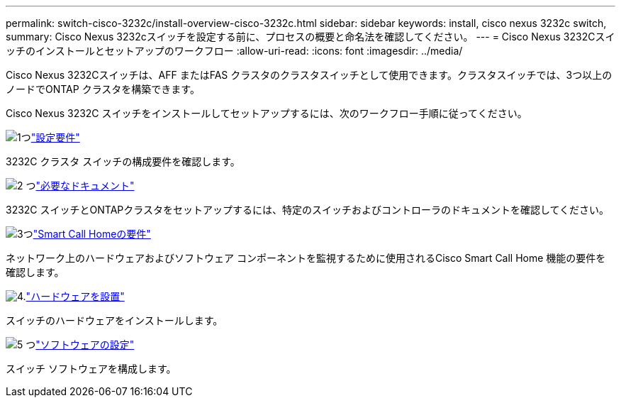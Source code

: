 ---
permalink: switch-cisco-3232c/install-overview-cisco-3232c.html 
sidebar: sidebar 
keywords: install, cisco nexus 3232c switch, 
summary: Cisco Nexus 3232cスイッチを設定する前に、プロセスの概要と命名法を確認してください。 
---
= Cisco Nexus 3232Cスイッチのインストールとセットアップのワークフロー
:allow-uri-read: 
:icons: font
:imagesdir: ../media/


[role="lead"]
Cisco Nexus 3232Cスイッチは、AFF またはFAS クラスタのクラスタスイッチとして使用できます。クラスタスイッチでは、3つ以上のノードでONTAP クラスタを構築できます。

Cisco Nexus 3232C スイッチをインストールしてセットアップするには、次のワークフロー手順に従ってください。

.image:https://raw.githubusercontent.com/NetAppDocs/common/main/media/number-1.png["1つ"]link:configure-reqs-3232c.html["設定要件"]
[role="quick-margin-para"]
3232C クラスタ スイッチの構成要件を確認します。

.image:https://raw.githubusercontent.com/NetAppDocs/common/main/media/number-2.png["2 つ"]link:required-documentation-3232c.html["必要なドキュメント"]
[role="quick-margin-para"]
3232C スイッチとONTAPクラスタをセットアップするには、特定のスイッチおよびコントローラのドキュメントを確認してください。

.image:https://raw.githubusercontent.com/NetAppDocs/common/main/media/number-3.png["3つ"]link:smart-call-home-3232c.html["Smart Call Homeの要件"]
[role="quick-margin-para"]
ネットワーク上のハードウェアおよびソフトウェア コンポーネントを監視するために使用されるCisco Smart Call Home 機能の要件を確認します。

.image:https://raw.githubusercontent.com/NetAppDocs/common/main/media/number-4.png["4."]link:install-hardware-workflow.html["ハードウェアを設置"]
[role="quick-margin-para"]
スイッチのハードウェアをインストールします。

.image:https://raw.githubusercontent.com/NetAppDocs/common/main/media/number-5.png["5 つ"]link:configure-software-overview-3232c-cluster.html["ソフトウェアの設定"]
[role="quick-margin-para"]
スイッチ ソフトウェアを構成します。
